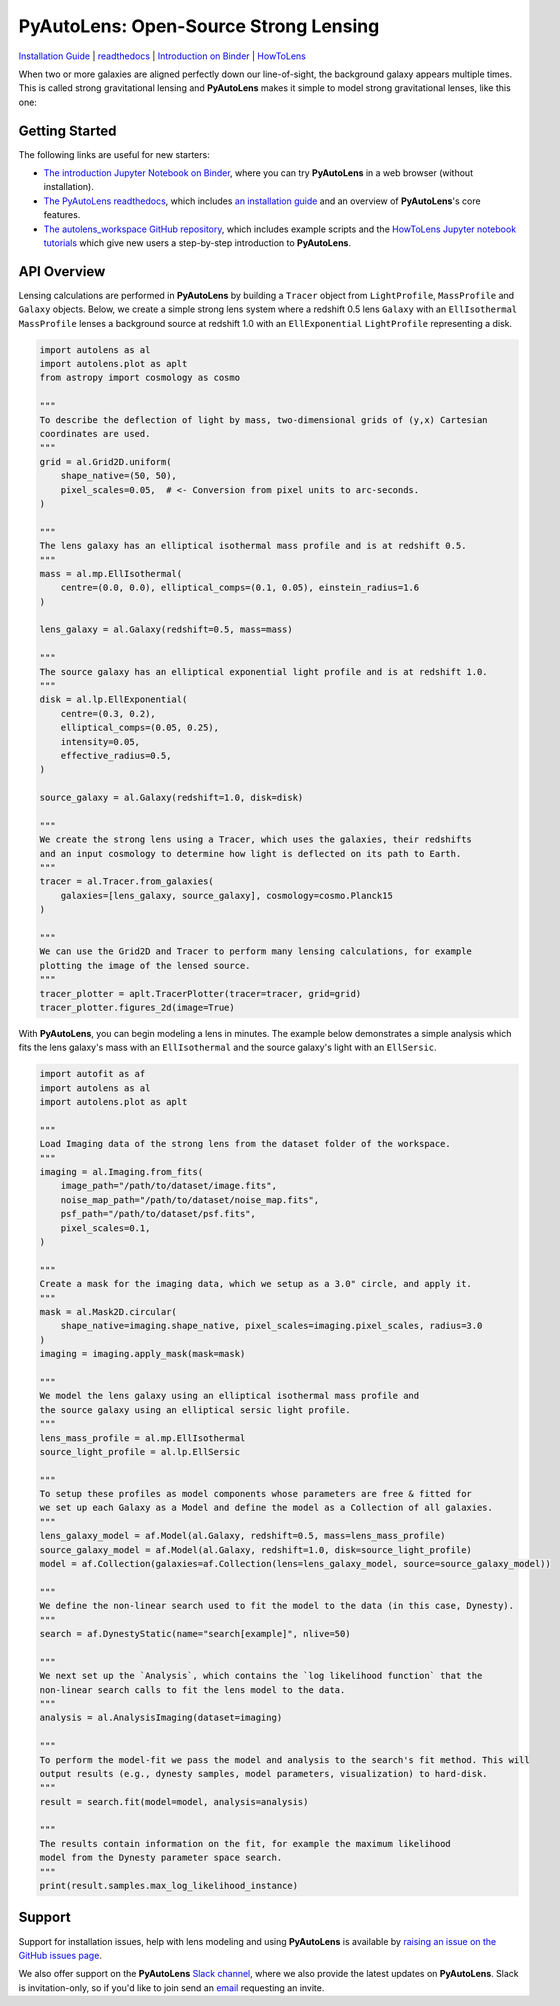 PyAutoLens: Open-Source Strong Lensing
======================================

.. |nbsp| unicode:: 0xA0
    :trim:

.. |binder| image:: https://mybinder.org/badge_logo.svg
   :target: https://mybinder.org/v2/gh/Jammy2211/autolens_workspace/HEAD

.. |code-style| image:: https://img.shields.io/badge/code%20style-black-000000.svg
    :target: https://github.com/psf/black

.. |JOSS| image:: https://joss.theoj.org/papers/10.21105/joss.02825/status.svg
   :target: https://doi.org/10.21105/joss.02825

.. |arXiv| image:: https://img.shields.io/badge/arXiv-1708.07377-blue
    :target: https://arxiv.org/abs/1708.07377

|binder| |code-style| |JOSS| |arXiv|

`Installation Guide <https://pyautolens.readthedocs.io/en/latest/installation/overview.html>`_ |
`readthedocs <https://pyautolens.readthedocs.io/en/latest/index.html>`_ |
`Introduction on Binder <https://mybinder.org/v2/gh/Jammy2211/autolens_workspace/release?filepath=introduction.ipynb>`_ |
`HowToLens <https://pyautolens.readthedocs.io/en/latest/howtolens/howtolens.html>`_

When two or more galaxies are aligned perfectly down our line-of-sight, the background galaxy appears multiple times.
This is called strong gravitational lensing and **PyAutoLens** makes it simple to model strong gravitational lenses,
like this one:

.. image:: https://github.com/Jammy2211/PyAutoLens/blob/master/files/imageaxis.png

Getting Started
---------------

The following links are useful for new starters:

- `The introduction Jupyter Notebook on Binder <https://mybinder.org/v2/gh/Jammy2211/autolens_workspace/release?filepath=introduction.ipynb>`_, where you can try **PyAutoLens** in a web browser (without installation).

- `The PyAutoLens readthedocs <https://pyautolens.readthedocs.io/en/latest>`_, which includes `an installation guide <https://pyautolens.readthedocs.io/en/latest/installation/overview.html>`_ and an overview of **PyAutoLens**'s core features.

- `The autolens_workspace GitHub repository <https://github.com/Jammy2211/autolens_workspace>`_, which includes example scripts and the `HowToLens Jupyter notebook tutorials <https://github.com/Jammy2211/autolens_workspace/tree/master/notebooks/howtolens>`_ which give new users a step-by-step introduction to **PyAutoLens**.

API Overview
------------

Lensing calculations are performed in **PyAutoLens** by building a ``Tracer`` object from ``LightProfile``,
``MassProfile`` and ``Galaxy`` objects. Below, we create a simple strong lens system where a redshift 0.5
lens ``Galaxy`` with an ``EllIsothermal`` ``MassProfile`` lenses a background source at redshift 1.0 with an
``EllExponential`` ``LightProfile`` representing a disk.

.. code-block:: python

    import autolens as al
    import autolens.plot as aplt
    from astropy import cosmology as cosmo

    """
    To describe the deflection of light by mass, two-dimensional grids of (y,x) Cartesian
    coordinates are used.
    """
    grid = al.Grid2D.uniform(
        shape_native=(50, 50),
        pixel_scales=0.05,  # <- Conversion from pixel units to arc-seconds.
    )

    """
    The lens galaxy has an elliptical isothermal mass profile and is at redshift 0.5.
    """
    mass = al.mp.EllIsothermal(
        centre=(0.0, 0.0), elliptical_comps=(0.1, 0.05), einstein_radius=1.6
    )

    lens_galaxy = al.Galaxy(redshift=0.5, mass=mass)

    """
    The source galaxy has an elliptical exponential light profile and is at redshift 1.0.
    """
    disk = al.lp.EllExponential(
        centre=(0.3, 0.2),
        elliptical_comps=(0.05, 0.25),
        intensity=0.05,
        effective_radius=0.5,
    )

    source_galaxy = al.Galaxy(redshift=1.0, disk=disk)

    """
    We create the strong lens using a Tracer, which uses the galaxies, their redshifts
    and an input cosmology to determine how light is deflected on its path to Earth.
    """
    tracer = al.Tracer.from_galaxies(
        galaxies=[lens_galaxy, source_galaxy], cosmology=cosmo.Planck15
    )

    """
    We can use the Grid2D and Tracer to perform many lensing calculations, for example
    plotting the image of the lensed source.
    """
    tracer_plotter = aplt.TracerPlotter(tracer=tracer, grid=grid)
    tracer_plotter.figures_2d(image=True)

With **PyAutoLens**, you can begin modeling a lens in minutes. The example below demonstrates a simple analysis which
fits the lens galaxy's mass with an ``EllIsothermal`` and the source galaxy's light with an ``EllSersic``.

.. code-block:: python

    import autofit as af
    import autolens as al
    import autolens.plot as aplt

    """
    Load Imaging data of the strong lens from the dataset folder of the workspace.
    """
    imaging = al.Imaging.from_fits(
        image_path="/path/to/dataset/image.fits",
        noise_map_path="/path/to/dataset/noise_map.fits",
        psf_path="/path/to/dataset/psf.fits",
        pixel_scales=0.1,
    )

    """
    Create a mask for the imaging data, which we setup as a 3.0" circle, and apply it.
    """
    mask = al.Mask2D.circular(
        shape_native=imaging.shape_native, pixel_scales=imaging.pixel_scales, radius=3.0
    )
    imaging = imaging.apply_mask(mask=mask)

    """
    We model the lens galaxy using an elliptical isothermal mass profile and
    the source galaxy using an elliptical sersic light profile.
    """
    lens_mass_profile = al.mp.EllIsothermal
    source_light_profile = al.lp.EllSersic

    """
    To setup these profiles as model components whose parameters are free & fitted for
    we set up each Galaxy as a Model and define the model as a Collection of all galaxies.
    """
    lens_galaxy_model = af.Model(al.Galaxy, redshift=0.5, mass=lens_mass_profile)
    source_galaxy_model = af.Model(al.Galaxy, redshift=1.0, disk=source_light_profile)
    model = af.Collection(galaxies=af.Collection(lens=lens_galaxy_model, source=source_galaxy_model))

    """
    We define the non-linear search used to fit the model to the data (in this case, Dynesty).
    """
    search = af.DynestyStatic(name="search[example]", nlive=50)

    """
    We next set up the `Analysis`, which contains the `log likelihood function` that the
    non-linear search calls to fit the lens model to the data.
    """
    analysis = al.AnalysisImaging(dataset=imaging)

    """
    To perform the model-fit we pass the model and analysis to the search's fit method. This will
    output results (e.g., dynesty samples, model parameters, visualization) to hard-disk.
    """
    result = search.fit(model=model, analysis=analysis)

    """
    The results contain information on the fit, for example the maximum likelihood
    model from the Dynesty parameter space search.
    """
    print(result.samples.max_log_likelihood_instance)

Support
-------

Support for installation issues, help with lens modeling and using **PyAutoLens** is available by
`raising an issue on the GitHub issues page <https://github.com/Jammy2211/PyAutoLens/issues>`_.

We also offer support on the **PyAutoLens** `Slack channel <https://pyautolens.slack.com/>`_, where we also provide the
latest updates on **PyAutoLens**. Slack is invitation-only, so if you'd like to join send
an `email <https://github.com/Jammy2211>`_ requesting an invite.
